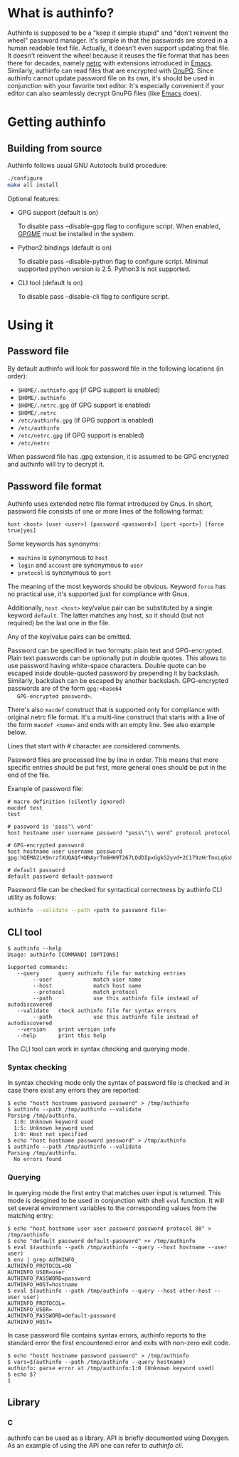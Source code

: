 #+AUTHOR: Aliaksey Artamonau
#+EMAIL: aliaksiej.artamonau@gmail.com

* What is authinfo?

  Authinfo is supposed to be a "keep it simple stupid" and "don't reinvent the
  wheel" password manager. It's simple in that the passwords are stored in a
  human readable text file. Actually, it doesn't even support updating that
  file. It doesn't reinvent the wheel because it reuses the file format that
  has been there for decades, namely [[http://linux.about.com/library/cmd/blcmdl5_netrc.htm][netrc]] with extensions introduced in
  [[https://www.gnu.org/software/emacs/manual/html_node/auth/Help-for-users.html#Help-for-users][Emacs]]. Similarly, authinfo can read files that are encrypted with
  [[http://www.gnupg.org/][GnuPG]]. Since authinfo cannot update password file on its own, it's should be
  used in conjunction with your favorite text editor. It's especially
  convenient if your editor can also seamlessly decrypt GnuPG files (like
  [[https://www.gnu.org/software/emacs/][Emacs]] does).

* Getting authinfo
** Building from source

   Authinfo follows usual GNU Autotools build procedure:

   #+BEGIN_SRC sh
   ./configure
   make all install
   #+END_SRC

   Optional features:
     - GPG support (default is on)

       To disable pass --disable-gpg flag to configure script. When enabled,
       [[http://www.gnupg.org/related_software/gpgme/][GPGME]] must be installed in the system.

     - Python2 bindings (default is on)

       To disable pass --disable-python flag to configure script. Minimal
       supported python version is 2.5. Python3 is not supported.

     - CLI tool (default is on)

       To disable pass --disable-cli flag to configure script.

* Using it
** Password file

   By default authinfo will look for password file in the following locations
   (in order):

     - =$HOME/.authinfo.gpg= (if GPG support is enabled)
     - =$HOME/.authinfo=
     - =$HOME/.netrc.gpg= (if GPG support is enabled)
     - =$HOME/.netrc=
     - =/etc/authinfo.gpg= (if GPG support is enabled)
     - =/etc/authinfo=
     - =/etc/netrc.gpg= (if GPG support is enabled)
     - =/etc/netrc=

   When password file has .gpg extension, it is assumed to be GPG encrypted
   and authinfo will try to decrypt it.

** Password file format

   Authinfo uses extended netrc file format introduced by Gnus. In short,
   password file consists of one or more lines of the following format:

   #+BEGIN_EXAMPLE
   host <host> [user <user>] [password <password>] [port <port>] [force true|yes]
   #+END_EXAMPLE

   Some keywords has synonyms:

    - =machine= is synonymous to =host=
    - =login= and =account= are synonymous to =user=
    - =protocol= is synonymous to =port=

   The meaning of the most keywords should be obvious. Keyword =force= has no
   practical use, it's supported just for compliance with Gnus.

   Additionally, =host <host>= key/value pair can be substituted by a single
   keyword =default=. The latter matches any host, so it should (but not
   required) be the last one in the file.

   Any of the key/value pairs can be omitted.

   Password can be specified in two formats: plain text and
   GPG-encrypted. Plain text passwords can be optionally put in double
   quotes. This allows to use password having white-space characters. Double
   quote can be escaped inside double-quoted password by prepending it by
   backslash. Similarly, backslash can be escaped by another
   backslash. GPG-encrypted passwords are of the form =gpg:<base64
   GPG-encrypted password>=.

   There's also =macdef= construct that is supported only for compliance with
   original netrc file format. It's a multi-line construct that starts with a
   line of the form =macdef <name>= and ends with an empty line. See also
   example below.

   Lines that start with # character are considered comments.

   Password files are processed line by line in order. This means that more
   specific entries should be put first, more general ones should be put in
   the end of the file.

   Example of password file:

   #+BEGIN_EXAMPLE
   # macro definition (silently ignored)
   macdef test
   test

   # password is 'pass"\ word'
   host hostname user username password "pass\"\\ word" protocol protocol

   # GPG-encrypted password
   host hostname user username password gpg:hQEMA2iK9nrzfXUQAQf+NNAyrTm6HH9T267LOdDIpxGgkG2yvd+2C179zHrTmxLqGs0oVH1Fi2kQIlnACATF/JxoCN9+dKJ1qOmNRx0l9bSkoLBqGPOI8yDu0jyYMZw35Bz7+12uMaDFtapluYq6YZrNcLIpHkSB/dq5is127+abUY68C1+lvGgO9ry+r74e5AcHl8xBOFly3rj/hTuRTDwPemog6kZ2gs9Swjffiqt5kJm/fgctKRhntPqWYQz3jfcc1oQQN9SRuy6y3cy4jaqB7VyQNi38630vqHiuf0Ha+kFe9xYonkWtAxpJyPPzQMegjd0IsCjvZyKezyQeX9EcMSEd1b9U/Ot0KS+1+9JDAd0Z87Cp7q+rYThR5OThbIu3iW9L4ofIqMolHqwsXux2BbiRafzjzF/RVzoy+KkBv0P5GBX0lPXR0ytWlwsTWRSLkQ==

   # default password
   default password default-password
   #+END_EXAMPLE

   Password file can be checked for syntactical correctness by authinfo CLI
   utility as follows:

   #+BEGIN_SRC sh
   authinfo --validate --path <path to password file>
   #+END_SRC

** CLI tool

   #+BEGIN_EXAMPLE
   $ authinfo --help
   Usage: authinfo [COMMAND] [OPTIONS]

   Supported commands:
      --query      query authinfo file for matching entries
           --user             match user name
           --host             match host name
           --protocol         match protocol
           --path             use this authinfo file instead of autodiscovered
      --validate   check authinfo file for syntax errors
           --path             use this authinfo file instead of autodiscovered
      --version    print version info
      --help       print this help
   #+END_EXAMPLE


   The CLI tool can work in syntax checking and querying mode.

*** Syntax checking

   In syntax checking mode only the syntax of password file is checked and in
   case there exist any errors they are reported:

   #+BEGIN_EXAMPLE
   $ echo "hostt hostname password password" > /tmp/authinfo
   $ authinfo --path /tmp/authinfo --validate
   Parsing /tmp/authinfo.
     1:0: Unknown keyword used
     1:5: Unknown keyword used
     1:0: Host not specified
   $ echo "host hostname password password" > /tmp/authinfo
   $ authinfo --path /tmp/authinfo --validate
   Parsing /tmp/authinfo.
     No errors found
   #+END_EXAMPLE

*** Querying

   In querying mode the first entry that matches user input is returned. This
   mode is desgined to be used in conjunction with shell =eval= function. It
   will set several environment variables to the corresponding values from the
   matching entry:

   #+BEGIN_EXAMPLE
   $ echo "host hostname user user password password protocol 80" > /tmp/authinfo
   $ echo "default password default-password" >> /tmp/authinfo
   $ eval $(authinfo --path /tmp/authinfo --query --host hostname --user user)
   $ env | grep AUTHINFO_
   AUTHINFO_PROTOCOL=80
   AUTHINFO_USER=user
   AUTHINFO_PASSWORD=password
   AUTHINFO_HOST=hostname
   $ eval $(authinfo --path /tmp/authinfo --query --host other-host --user user)
   AUTHINFO_PROTOCOL=
   AUTHINFO_USER=
   AUTHINFO_PASSWORD=default-password
   AUTHINFO_HOST=
   #+END_EXAMPLE

   In case password file contains syntax errors, authinfo reports to the
   standard error the first encountered error and exits with non-zero exit
   code.

   #+BEGIN_EXAMPLE
   $ echo "hostt hostname password password" > /tmp/authinfo
   $ vars=$(authinfo --path /tmp/authinfo --query hostname)
   authinfo: parse error at /tmp/authinfo:1:0 (Unknown keyword used)
   $ echo $?
   1
   #+END_EXAMPLE

** Library
*** C

    authinfo can be used as a library. API is briefly documented using
    Doxygen. As an example of using the API one can refer to [[src/cli.c][authinfo cli]].
